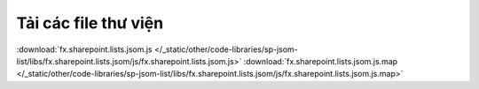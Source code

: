 Tải các file thư viện
=====================

:download:`fx.sharepoint.lists.jsom.js </_static/other/code-libraries/sp-jsom-list/libs/fx.sharepoint.lists.jsom/js/fx.sharepoint.lists.jsom.js>`
:download:`fx.sharepoint.lists.jsom.js.map </_static/other/code-libraries/sp-jsom-list/libs/fx.sharepoint.lists.jsom/js/fx.sharepoint.lists.jsom.js.map>`